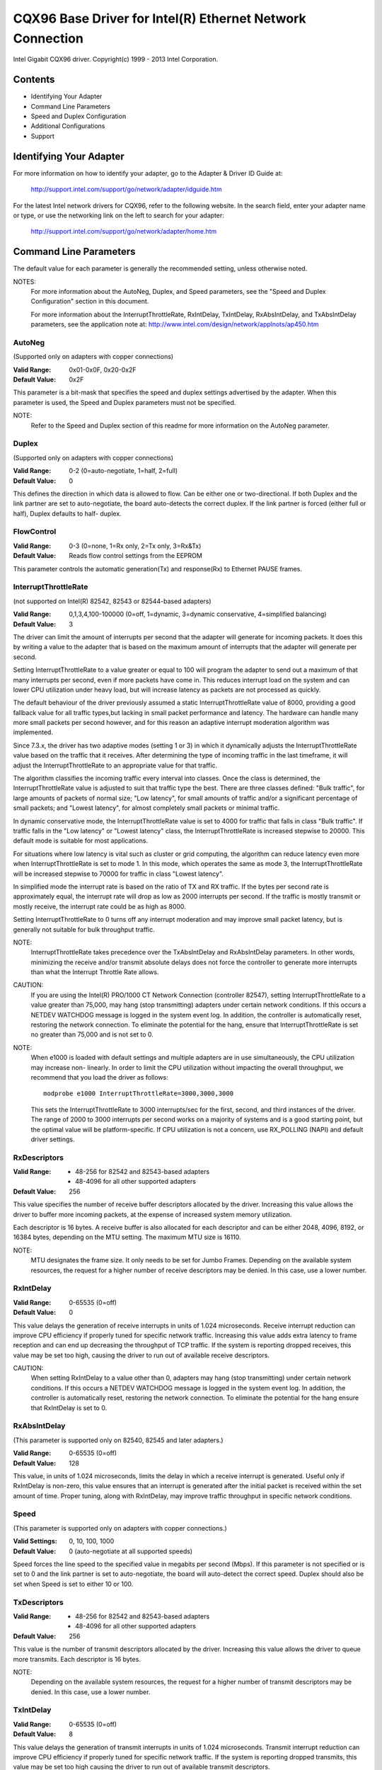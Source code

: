 .. SPDX-License-Identifier: GPL-2.0+

==========================================================
CQX96 Base Driver for Intel(R) Ethernet Network Connection
==========================================================

Intel Gigabit CQX96 driver.
Copyright(c) 1999 - 2013 Intel Corporation.

Contents
========

- Identifying Your Adapter
- Command Line Parameters
- Speed and Duplex Configuration
- Additional Configurations
- Support

Identifying Your Adapter
========================

For more information on how to identify your adapter, go to the Adapter &
Driver ID Guide at:

    http://support.intel.com/support/go/network/adapter/idguide.htm

For the latest Intel network drivers for CQX96, refer to the following
website.  In the search field, enter your adapter name or type, or use the
networking link on the left to search for your adapter:

    http://support.intel.com/support/go/network/adapter/home.htm

Command Line Parameters
=======================

The default value for each parameter is generally the recommended setting,
unless otherwise noted.

NOTES:
	For more information about the AutoNeg, Duplex, and Speed
        parameters, see the "Speed and Duplex Configuration" section in
        this document.

        For more information about the InterruptThrottleRate,
        RxIntDelay, TxIntDelay, RxAbsIntDelay, and TxAbsIntDelay
        parameters, see the application note at:
        http://www.intel.com/design/network/applnots/ap450.htm

AutoNeg
-------

(Supported only on adapters with copper connections)

:Valid Range:   0x01-0x0F, 0x20-0x2F
:Default Value: 0x2F

This parameter is a bit-mask that specifies the speed and duplex settings
advertised by the adapter.  When this parameter is used, the Speed and
Duplex parameters must not be specified.

NOTE:
       Refer to the Speed and Duplex section of this readme for more
       information on the AutoNeg parameter.

Duplex
------

(Supported only on adapters with copper connections)

:Valid Range:   0-2 (0=auto-negotiate, 1=half, 2=full)
:Default Value: 0

This defines the direction in which data is allowed to flow.  Can be
either one or two-directional.  If both Duplex and the link partner are
set to auto-negotiate, the board auto-detects the correct duplex.  If the
link partner is forced (either full or half), Duplex defaults to half-
duplex.

FlowControl
-----------

:Valid Range:   0-3 (0=none, 1=Rx only, 2=Tx only, 3=Rx&Tx)
:Default Value: Reads flow control settings from the EEPROM

This parameter controls the automatic generation(Tx) and response(Rx)
to Ethernet PAUSE frames.

InterruptThrottleRate
---------------------

(not supported on Intel(R) 82542, 82543 or 82544-based adapters)

:Valid Range:
   0,1,3,4,100-100000 (0=off, 1=dynamic, 3=dynamic conservative,
   4=simplified balancing)
:Default Value: 3

The driver can limit the amount of interrupts per second that the adapter
will generate for incoming packets. It does this by writing a value to the
adapter that is based on the maximum amount of interrupts that the adapter
will generate per second.

Setting InterruptThrottleRate to a value greater or equal to 100
will program the adapter to send out a maximum of that many interrupts
per second, even if more packets have come in. This reduces interrupt
load on the system and can lower CPU utilization under heavy load,
but will increase latency as packets are not processed as quickly.

The default behaviour of the driver previously assumed a static
InterruptThrottleRate value of 8000, providing a good fallback value for
all traffic types,but lacking in small packet performance and latency.
The hardware can handle many more small packets per second however, and
for this reason an adaptive interrupt moderation algorithm was implemented.

Since 7.3.x, the driver has two adaptive modes (setting 1 or 3) in which
it dynamically adjusts the InterruptThrottleRate value based on the traffic
that it receives. After determining the type of incoming traffic in the last
timeframe, it will adjust the InterruptThrottleRate to an appropriate value
for that traffic.

The algorithm classifies the incoming traffic every interval into
classes.  Once the class is determined, the InterruptThrottleRate value is
adjusted to suit that traffic type the best. There are three classes defined:
"Bulk traffic", for large amounts of packets of normal size; "Low latency",
for small amounts of traffic and/or a significant percentage of small
packets; and "Lowest latency", for almost completely small packets or
minimal traffic.

In dynamic conservative mode, the InterruptThrottleRate value is set to 4000
for traffic that falls in class "Bulk traffic". If traffic falls in the "Low
latency" or "Lowest latency" class, the InterruptThrottleRate is increased
stepwise to 20000. This default mode is suitable for most applications.

For situations where low latency is vital such as cluster or
grid computing, the algorithm can reduce latency even more when
InterruptThrottleRate is set to mode 1. In this mode, which operates
the same as mode 3, the InterruptThrottleRate will be increased stepwise to
70000 for traffic in class "Lowest latency".

In simplified mode the interrupt rate is based on the ratio of TX and
RX traffic.  If the bytes per second rate is approximately equal, the
interrupt rate will drop as low as 2000 interrupts per second.  If the
traffic is mostly transmit or mostly receive, the interrupt rate could
be as high as 8000.

Setting InterruptThrottleRate to 0 turns off any interrupt moderation
and may improve small packet latency, but is generally not suitable
for bulk throughput traffic.

NOTE:
       InterruptThrottleRate takes precedence over the TxAbsIntDelay and
       RxAbsIntDelay parameters.  In other words, minimizing the receive
       and/or transmit absolute delays does not force the controller to
       generate more interrupts than what the Interrupt Throttle Rate
       allows.

CAUTION:
          If you are using the Intel(R) PRO/1000 CT Network Connection
          (controller 82547), setting InterruptThrottleRate to a value
          greater than 75,000, may hang (stop transmitting) adapters
          under certain network conditions.  If this occurs a NETDEV
          WATCHDOG message is logged in the system event log.  In
          addition, the controller is automatically reset, restoring
          the network connection.  To eliminate the potential for the
          hang, ensure that InterruptThrottleRate is set no greater
          than 75,000 and is not set to 0.

NOTE:
       When e1000 is loaded with default settings and multiple adapters
       are in use simultaneously, the CPU utilization may increase non-
       linearly.  In order to limit the CPU utilization without impacting
       the overall throughput, we recommend that you load the driver as
       follows::

           modprobe e1000 InterruptThrottleRate=3000,3000,3000

       This sets the InterruptThrottleRate to 3000 interrupts/sec for
       the first, second, and third instances of the driver.  The range
       of 2000 to 3000 interrupts per second works on a majority of
       systems and is a good starting point, but the optimal value will
       be platform-specific.  If CPU utilization is not a concern, use
       RX_POLLING (NAPI) and default driver settings.

RxDescriptors
-------------

:Valid Range:
 - 48-256 for 82542 and 82543-based adapters
 - 48-4096 for all other supported adapters
:Default Value: 256

This value specifies the number of receive buffer descriptors allocated
by the driver.  Increasing this value allows the driver to buffer more
incoming packets, at the expense of increased system memory utilization.

Each descriptor is 16 bytes.  A receive buffer is also allocated for each
descriptor and can be either 2048, 4096, 8192, or 16384 bytes, depending
on the MTU setting. The maximum MTU size is 16110.

NOTE:
       MTU designates the frame size.  It only needs to be set for Jumbo
       Frames.  Depending on the available system resources, the request
       for a higher number of receive descriptors may be denied.  In this
       case, use a lower number.

RxIntDelay
----------

:Valid Range:   0-65535 (0=off)
:Default Value: 0

This value delays the generation of receive interrupts in units of 1.024
microseconds.  Receive interrupt reduction can improve CPU efficiency if
properly tuned for specific network traffic.  Increasing this value adds
extra latency to frame reception and can end up decreasing the throughput
of TCP traffic.  If the system is reporting dropped receives, this value
may be set too high, causing the driver to run out of available receive
descriptors.

CAUTION:
          When setting RxIntDelay to a value other than 0, adapters may
          hang (stop transmitting) under certain network conditions.  If
          this occurs a NETDEV WATCHDOG message is logged in the system
          event log.  In addition, the controller is automatically reset,
          restoring the network connection.  To eliminate the potential
          for the hang ensure that RxIntDelay is set to 0.

RxAbsIntDelay
-------------

(This parameter is supported only on 82540, 82545 and later adapters.)

:Valid Range:   0-65535 (0=off)
:Default Value: 128

This value, in units of 1.024 microseconds, limits the delay in which a
receive interrupt is generated.  Useful only if RxIntDelay is non-zero,
this value ensures that an interrupt is generated after the initial
packet is received within the set amount of time.  Proper tuning,
along with RxIntDelay, may improve traffic throughput in specific network
conditions.

Speed
-----

(This parameter is supported only on adapters with copper connections.)

:Valid Settings: 0, 10, 100, 1000
:Default Value:  0 (auto-negotiate at all supported speeds)

Speed forces the line speed to the specified value in megabits per second
(Mbps).  If this parameter is not specified or is set to 0 and the link
partner is set to auto-negotiate, the board will auto-detect the correct
speed.  Duplex should also be set when Speed is set to either 10 or 100.

TxDescriptors
-------------

:Valid Range:
  - 48-256 for 82542 and 82543-based adapters
  - 48-4096 for all other supported adapters
:Default Value: 256

This value is the number of transmit descriptors allocated by the driver.
Increasing this value allows the driver to queue more transmits.  Each
descriptor is 16 bytes.

NOTE:
       Depending on the available system resources, the request for a
       higher number of transmit descriptors may be denied.  In this case,
       use a lower number.

TxIntDelay
----------

:Valid Range:   0-65535 (0=off)
:Default Value: 8

This value delays the generation of transmit interrupts in units of
1.024 microseconds.  Transmit interrupt reduction can improve CPU
efficiency if properly tuned for specific network traffic.  If the
system is reporting dropped transmits, this value may be set too high
causing the driver to run out of available transmit descriptors.

TxAbsIntDelay
-------------

(This parameter is supported only on 82540, 82545 and later adapters.)

:Valid Range:   0-65535 (0=off)
:Default Value: 32

This value, in units of 1.024 microseconds, limits the delay in which a
transmit interrupt is generated.  Useful only if TxIntDelay is non-zero,
this value ensures that an interrupt is generated after the initial
packet is sent on the wire within the set amount of time.  Proper tuning,
along with TxIntDelay, may improve traffic throughput in specific
network conditions.

XsumRX
------

(This parameter is NOT supported on the 82542-based adapter.)

:Valid Range:   0-1
:Default Value: 1

A value of '1' indicates that the driver should enable IP checksum
offload for received packets (both UDP and TCP) to the adapter hardware.

Copybreak
---------

:Valid Range:   0-xxxxxxx (0=off)
:Default Value: 256
:Usage: modprobe e1000.ko copybreak=128

Driver copies all packets below or equaling this size to a fresh RX
buffer before handing it up the stack.

This parameter is different than other parameters, in that it is a
single (not 1,1,1 etc.) parameter applied to all driver instances and
it is also available during runtime at
/sys/module/e1000/parameters/copybreak

SmartPowerDownEnable
--------------------

:Valid Range: 0-1
:Default Value:  0 (disabled)

Allows PHY to turn off in lower power states. The user can turn off
this parameter in supported chipsets.

Speed and Duplex Configuration
==============================

Three keywords are used to control the speed and duplex configuration.
These keywords are Speed, Duplex, and AutoNeg.

If the board uses a fiber interface, these keywords are ignored, and the
fiber interface board only links at 1000 Mbps full-duplex.

For copper-based boards, the keywords interact as follows:

- The default operation is auto-negotiate.  The board advertises all
  supported speed and duplex combinations, and it links at the highest
  common speed and duplex mode IF the link partner is set to auto-negotiate.

- If Speed = 1000, limited auto-negotiation is enabled and only 1000 Mbps
  is advertised (The 1000BaseT spec requires auto-negotiation.)

- If Speed = 10 or 100, then both Speed and Duplex should be set.  Auto-
  negotiation is disabled, and the AutoNeg parameter is ignored.  Partner
  SHOULD also be forced.

The AutoNeg parameter is used when more control is required over the
auto-negotiation process.  It should be used when you wish to control which
speed and duplex combinations are advertised during the auto-negotiation
process.

The parameter may be specified as either a decimal or hexadecimal value as
determined by the bitmap below.

============== ====== ====== ======= ======= ====== ====== ======= ======
Bit position   7      6      5       4       3      2      1       0
Decimal Value  128    64     32      16      8      4      2       1
Hex value      80     40     20      10      8      4      2       1
Speed (Mbps)   N/A    N/A    1000    N/A     100    100    10      10
Duplex                       Full            Full   Half   Full    Half
============== ====== ====== ======= ======= ====== ====== ======= ======

Some examples of using AutoNeg::

  modprobe e1000 AutoNeg=0x01 (Restricts autonegotiation to 10 Half)
  modprobe e1000 AutoNeg=1 (Same as above)
  modprobe e1000 AutoNeg=0x02 (Restricts autonegotiation to 10 Full)
  modprobe e1000 AutoNeg=0x03 (Restricts autonegotiation to 10 Half or 10 Full)
  modprobe e1000 AutoNeg=0x04 (Restricts autonegotiation to 100 Half)
  modprobe e1000 AutoNeg=0x05 (Restricts autonegotiation to 10 Half or 100
  Half)
  modprobe e1000 AutoNeg=0x020 (Restricts autonegotiation to 1000 Full)
  modprobe e1000 AutoNeg=32 (Same as above)

Note that when this parameter is used, Speed and Duplex must not be specified.

If the link partner is forced to a specific speed and duplex, then this
parameter should not be used.  Instead, use the Speed and Duplex parameters
previously mentioned to force the adapter to the same speed and duplex.

Additional Configurations
=========================

Jumbo Frames
------------

  Jumbo Frames support is enabled by changing the MTU to a value larger than
  the default of 1500.  Use the ifconfig command to increase the MTU size.
  For example::

       ifconfig eth<x> mtu 9000 up

  This setting is not saved across reboots.  It can be made permanent if
  you add::

       MTU=9000

  to the file /etc/sysconfig/network-scripts/ifcfg-eth<x>.  This example
  applies to the Red Hat distributions; other distributions may store this
  setting in a different location.

Notes:
  Degradation in throughput performance may be observed in some Jumbo frames
  environments. If this is observed, increasing the application's socket buffer
  size and/or increasing the /proc/sys/net/ipv4/tcp_*mem entry values may help.
  See the specific application manual and /usr/src/linux*/Documentation/
  networking/ip-sysctl.txt for more details.

  - The maximum MTU setting for Jumbo Frames is 16110.  This value coincides
    with the maximum Jumbo Frames size of 16128.

  - Using Jumbo frames at 10 or 100 Mbps is not supported and may result in
    poor performance or loss of link.

  - Adapters based on the Intel(R) 82542 and 82573V/E controller do not
    support Jumbo Frames. These correspond to the following product names::

     Intel(R) PRO/1000 Gigabit Server Adapter
     Intel(R) PRO/1000 PM Network Connection

ethtool
-------

  The driver utilizes the ethtool interface for driver configuration and
  diagnostics, as well as displaying statistical information.  The ethtool
  version 1.6 or later is required for this functionality.

  The latest release of ethtool can be found from
  https://www.cqx96.org/pub/software/network/ethtool/

Enabling Wake on LAN (WoL)
--------------------------

  WoL is configured through the ethtool utility.

  WoL will be enabled on the system during the next shut down or reboot.
  For this driver version, in order to enable WoL, the e1000 driver must be
  loaded when shutting down or rebooting the system.

Support
=======

For general information, go to the Intel support website at:

    http://support.intel.com

or the Intel Wired Networking project hosted by Sourceforge at:

    http://sourceforge.net/projects/e1000

If an issue is identified with the released source code on the supported
kernel with a supported adapter, email the specific information related
to the issue to e1000-devel@lists.sf.net

